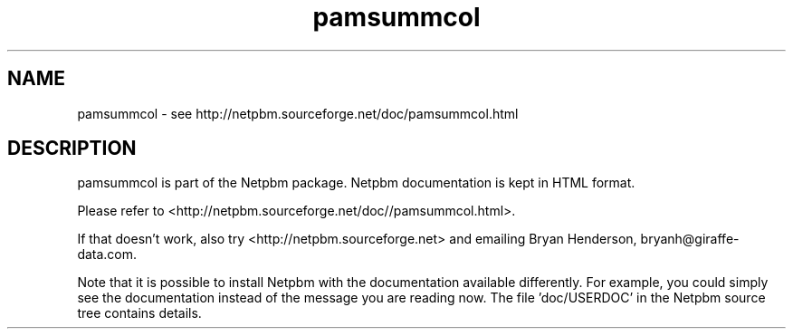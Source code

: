 .TH pamsummcol 1 Netpbm "10 Jun 2017" "Netpbm pointer man pages"

.SH NAME
pamsummcol \- see http://netpbm.sourceforge.net/doc/pamsummcol.html
.SH DESCRIPTION
pamsummcol is part of the Netpbm package.
Netpbm documentation is kept in HTML format.

Please refer to <http://netpbm.sourceforge.net/doc//pamsummcol.html>.

If that doesn't work, also try <http://netpbm.sourceforge.net> and
emailing Bryan Henderson, bryanh@giraffe-data.com.

Note that it is possible to install Netpbm with the
documentation available differently.  For example, you
could simply see the documentation instead of the message
you are reading now.  The file 'doc/USERDOC' in the Netpbm
source tree contains details.
.\" This file was generated by the program 'makepointerman',
.\" as part of Netpbm installation
